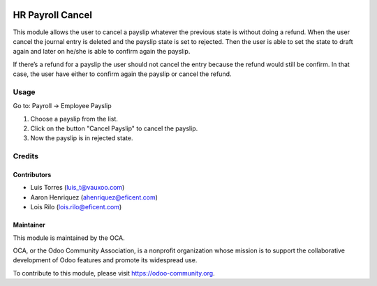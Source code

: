 .. image:: https://img.shields.io/badge/licence-AGPL--3-blue.svg
   :target: http://www.gnu.org/licenses/agpl-3.0-standalone.html
   :alt: License: AGPL-3

=================
HR Payroll Cancel
=================

This module allows the user to cancel a payslip whatever the previous state is
without doing a refund. When the user cancel the journal entry is deleted
and  the payslip state is set to rejected. Then the user is able to set the
state to draft again and later on he/she is able to confirm again the payslip.

If there’s a refund for a payslip the user should not cancel the entry because
the refund would still be confirm. In that case, the user have either to
confirm again the payslip or cancel the refund.

Usage
=====

Go to: Payroll -> Employee Payslip

#. Choose a payslip from the list.
#. Click on the button "Cancel Payslip" to cancel the payslip.
#. Now the payslip is in rejected state.

.. image:: https://odoo-community.org/website/image/ir.attachment/5784_f2813bd/datas
   :alt: Try me on Runbot
   :target: https://runbot.odoo-community.org/runbot/116/9.0

Credits
=======

Contributors
------------
* Luis Torres (luis_t@vauxoo.com)
* Aaron Henriquez (ahenriquez@eficent.com)
* Lois Rilo (lois.rilo@eficent.com)

Maintainer
----------

.. image:: https://odoo-community.org/logo.png
   :alt: Odoo Community Association
   :target: https://odoo-community.org

This module is maintained by the OCA.

OCA, or the Odoo Community Association, is a nonprofit organization whose
mission is to support the collaborative development of Odoo features and
promote its widespread use.

To contribute to this module, please visit https://odoo-community.org.


